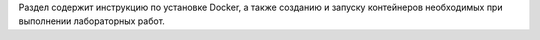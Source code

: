 Раздел содержит инструкцию по установке Docker, а также созданию и запуску контейнеров необходимых при выполнении лабораторных работ.